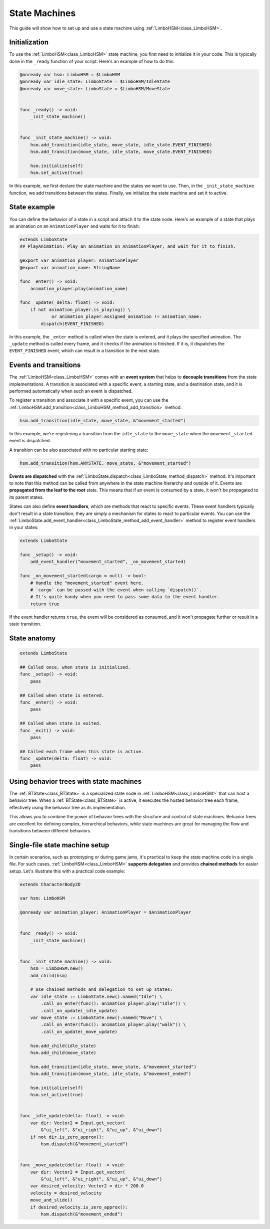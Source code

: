 .. _hsm:


State Machines
==============

This guide will show how to set up and use a state machine using :ref:`LimboHSM<class_LimboHSM>`.


Initialization
--------------

To use the :ref:`LimboHSM<class_LimboHSM>` state machine, you first need to initialize it in your code.
This is typically done in the ``_ready`` function of your script. Here's an example of how to do this:

.. code:: gdscript

    @onready var hsm: LimboHSM = $LimboHSM
    @onready var idle_state: LimboState = $LimboHSM/IdleState
    @onready var move_state: LimboState = $LimboHSM/MoveState


    func _ready() -> void:
        _init_state_machine()


    func _init_state_machine() -> void:
        hsm.add_transition(idle_state, move_state, idle_state.EVENT_FINISHED)
        hsm.add_transition(move_state, idle_state, move_state.EVENT_FINISHED)

        hsm.initialize(self)
        hsm.set_active(true)

In this example, we first declare the state machine and the states we want to use.
Then, in the ``_init_state_machine`` function, we add transitions between the states.
Finally, we initialize the state machine and set it to active.


State example
-------------

You can define the behavior of a state in a script and attach it to the state node.
Here's an example of a state that plays an animation on an ``AnimationPlayer`` and waits for it to finish:

.. code:: gdscript

    extends LimboState
    ## PlayAnimation: Play an animation on AnimationPlayer, and wait for it to finish.

    @export var animation_player: AnimationPlayer
    @export var animation_name: StringName

    func _enter() -> void:
        animation_player.play(animation_name)

    func _update(_delta: float) -> void:
        if not animation_player.is_playing() \
                or animation_player.assigned_animation != animation_name:
            dispatch(EVENT_FINISHED)

In this example, the ``_enter`` method is called when the state is entered, and it plays the specified animation.
The ``_update`` method is called every frame, and it checks if the animation is finished.
If it is, it dispatches the ``EVENT_FINISHED`` event, which can result in a transition to the next state.


Events and transitions
----------------------

The :ref:`LimboHSM<class_LimboHSM>` comes with an **event system** that helps
to **decouple transitions** from the state implementations.
A transition is associated with a specific event, a starting state, and a destination state,
and it is performed automatically when such an event is dispatched.

To register a transition and associate it with a specific event, you can use the
:ref:`LimboHSM.add_transition<class_LimboHSM_method_add_transition>` method:

.. code:: gdscript

    hsm.add_transition(idle_state, move_state, &"movement_started")

In this example, we're registering a transition from the ``idle_state`` to the ``move_state``
when the ``movement_started`` event is dispatched.

A transition can be also associated with no particular starting state:

.. code:: gdscript

    hsm.add_transition(hsm.ANYSTATE, move_state, &"movement_started")

**Events are dispatched** with the :ref:`LimboState.dispatch<class_LimboState_method_dispatch>` method.
It's important to note that this method can be called from anywhere in the state machine hierarchy and outside of it.
Events are **propagated from the leaf to the root** state. This means that if an event is consumed by a state,
it won't be propagated to its parent states.

States can also define **event handlers**, which are methods that react to specific events.
These event handlers typically don't result in a state transition;
they are simply a mechanism for states to react to particular events.
You can use the :ref:`LimboState.add_event_handler<class_LimboState_method_add_event_handler>` method
to register event handlers in your states:

.. code:: gdscript

    extends LimboState

    func _setup() -> void:
        add_event_handler("movement_started", _on_movement_started)

    func _on_movement_started(cargo = null) -> bool:
        # Handle the "movement_started" event here.
        # `cargo` can be passed with the event when calling `dispatch()`.
        # It's quite handy when you need to pass some data to the event handler.
        return true

If the event handler returns ``true``, the event will be considered as consumed,
and it won't propagate further or result in a state transition.


State anatomy
-------------

.. code:: gdscript

    extends LimboState

    ## Called once, when state is initialized.
    func _setup() -> void:
        pass

    ## Called when state is entered.
    func _enter() -> void:
        pass

    ## Called when state is exited.
    func _exit() -> void:
        pass

    ## Called each frame when this state is active.
    func _update(delta: float) -> void:
        pass


Using behavior trees with state machines
----------------------------------------

The :ref:`BTState<class_BTState>` is a specialized state node in :ref:`LimboHSM<class_LimboHSM>` that can host a behavior tree.
When a :ref:`BTState<class_BTState>` is active, it executes the hosted behavior tree each frame,
effectively using the behavior tree as its implementation.

This allows you to combine the power of behavior trees with the structure and control of state machines.
Behavior trees are excellent for defining complex, hierarchical behaviors,
while state machines are great for managing the flow and transitions between different behaviors.


Single-file state machine setup
-------------------------------

In certain scenarios, such as prototyping or during game jams,
it's practical to keep the state machine code in a single file.
For such cases, :ref:`LimboHSM<class_LimboHSM>` **supports delegation** and provides **chained methods** for easier setup.
Let's illustrate this with a practical code example:

.. code:: gdscript

    extends CharacterBody2D

    var hsm: LimboHSM

    @onready var animation_player: AnimationPlayer = $AnimationPlayer


    func _ready() -> void:
        _init_state_machine()


    func _init_state_machine() -> void:
        hsm = LimboHSM.new()
        add_child(hsm)

        # Use chained methods and delegation to set up states:
        var idle_state := LimboState.new().named("Idle") \
            .call_on_enter(func(): animation_player.play("idle")) \
            .call_on_update(_idle_update)
        var move_state := LimboState.new().named("Move") \
            .call_on_enter(func(): animation_player.play("walk")) \
            .call_on_update(_move_update)

        hsm.add_child(idle_state)
        hsm.add_child(move_state)

        hsm.add_transition(idle_state, move_state, &"movement_started")
        hsm.add_transition(move_state, idle_state, &"movement_ended")

        hsm.initialize(self)
        hsm.set_active(true)


    func _idle_update(delta: float) -> void:
        var dir: Vector2 = Input.get_vector(
            &"ui_left", &"ui_right", &"ui_up", &"ui_down")
        if not dir.is_zero_approx():
            hsm.dispatch(&"movement_started")


    func _move_update(delta: float) -> void:
        var dir: Vector2 = Input.get_vector(
            &"ui_left", &"ui_right", &"ui_up", &"ui_down")
        var desired_velocity: Vector2 = dir * 200.0
        velocity = desired_velocity
        move_and_slide()
        if desired_velocity.is_zero_approx():
            hsm.dispatch(&"movement_ended")
